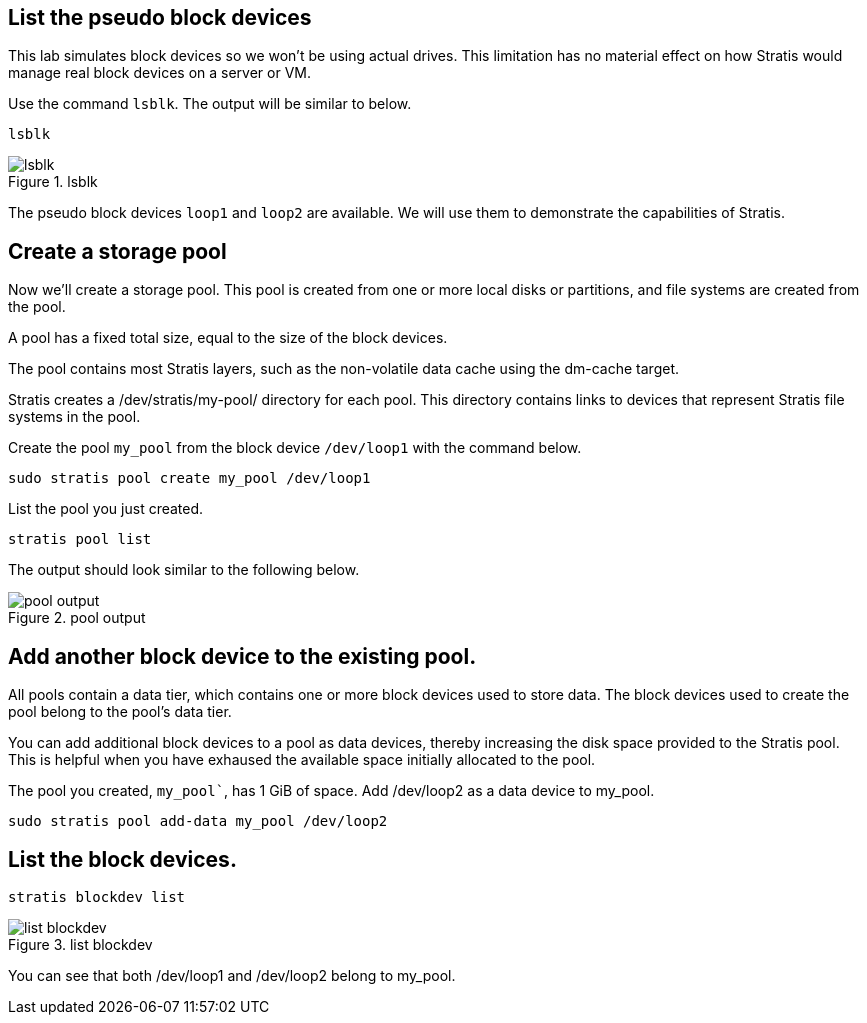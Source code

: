 == List the pseudo block devices

This lab simulates block devices so we won’t be using actual drives.
This limitation has no material effect on how Stratis would manage real
block devices on a server or VM.

Use the command `+lsblk+`. The output will be similar to below.

[source,bash,run]
----
lsblk
----

.lsblk
image::../assets/images/lsblk.png[lsblk]

The pseudo block devices `+loop1+` and `+loop2+` are available. We will
use them to demonstrate the capabilities of Stratis.

== Create a storage pool

Now we’ll create a storage pool. This pool is created from one or more
local disks or partitions, and file systems are created from the pool.

A pool has a fixed total size, equal to the size of the block devices.

The pool contains most Stratis layers, such as the non-volatile data
cache using the dm-cache target.

Stratis creates a /dev/stratis/my-pool/ directory for each pool. This
directory contains links to devices that represent Stratis file systems
in the pool.

Create the pool `+my_pool+` from the block device `+/dev/loop1+` with
the command below.

[source,bash,run]
----
sudo stratis pool create my_pool /dev/loop1
----

List the pool you just created.

[source,bash,run]
----
stratis pool list
----

The output should look similar to the following below.

.pool output
image::../assets/images/pooloutput.png[pool output]

== Add another block device to the existing pool.

All pools contain a data tier, which contains one or more block devices
used to store data. The block devices used to create the pool belong to
the pool’s data tier.

You can add additional block devices to a pool as data devices, thereby
increasing the disk space provided to the Stratis pool. This is helpful
when you have exhaused the available space initially allocated to the
pool.

The pool you created, `my_pool``, has 1 GiB of space. Add /dev/loop2 as
a data device to my_pool.

[source,bash,run]
----
sudo stratis pool add-data my_pool /dev/loop2
----

== List the block devices.

[source,bash,run]
----
stratis blockdev list
----

.list blockdev
image::../assets/images/blkdevlist.png[list blockdev]

You can see that both /dev/loop1 and /dev/loop2 belong to my_pool.

